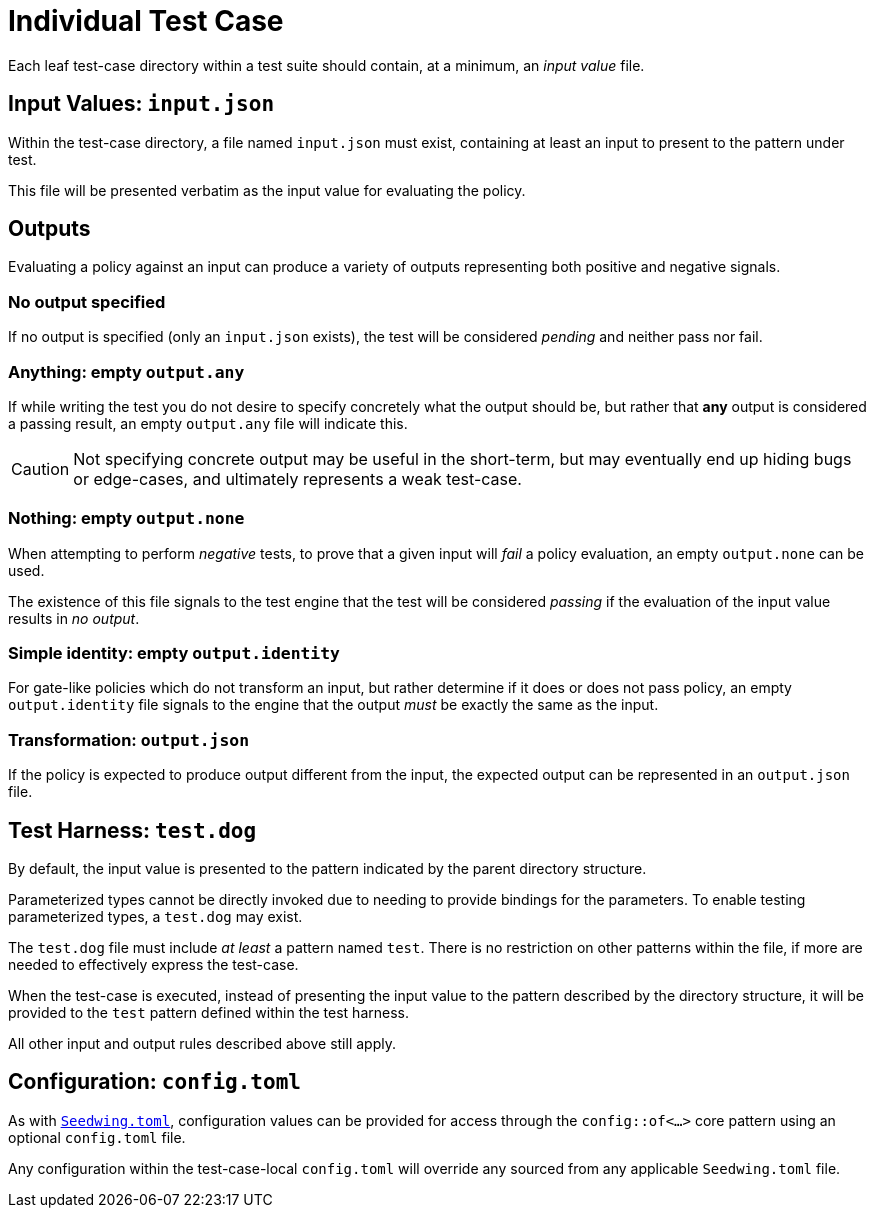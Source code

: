 = Individual Test Case

Each leaf test-case directory within a test suite should contain, at a minimum, an _input value_ file.

== Input Values: `input.json`

Within the test-case directory, a file named `input.json` must exist, containing at least an input to present to the pattern under test.

This file will be presented verbatim as the input value for evaluating the policy.

== Outputs

Evaluating a policy against an input can produce a variety of outputs representing both positive and negative signals.

=== No output specified

If no output is specified (only an `input.json` exists), the test will be considered _pending_ and neither pass nor fail.

=== Anything: empty `output.any`

If while writing the test you do not desire to specify concretely what the output should be, but rather that *any* output is considered a passing result, an empty `output.any` file will indicate this.

[CAUTION]
====
Not specifying concrete output may be useful in the short-term, but may eventually end up hiding bugs or edge-cases, and ultimately represents a weak test-case.
====

=== Nothing: empty `output.none`

When attempting to perform _negative_ tests, to prove that a given input will _fail_ a policy evaluation, an empty `output.none` can be used.

The existence of this file signals to the test engine that the test will be considered _passing_ if the evaluation of the input value results in _no output_.

=== Simple identity: empty `output.identity`

For gate-like policies which do not transform an input, but rather determine if it does or does not pass policy, an empty `output.identity` file signals to the engine that the output _must_ be exactly the same as the input.

=== Transformation: `output.json`

If the policy is expected to produce output different from the input, the expected output can be represented in an `output.json` file.

== Test Harness: `test.dog`

By default, the input value is presented to the pattern indicated by the parent directory structure.

Parameterized types cannot be directly invoked due to needing to provide bindings for the parameters.
To enable testing parameterized types, a `test.dog` may exist.

The `test.dog` file must include _at least_ a pattern named `test`.
There is no restriction on other patterns within the file, if more are needed to effectively express the test-case.

When the test-case is executed, instead of presenting the input value to the pattern described by the directory structure, it will be provided to the `test` pattern defined within the test harness.

All other input and output rules described above still apply.

== Configuration: `config.toml`

As with xref::seedwing_toml.adoc[`Seedwing.toml`], configuration values can be provided for access through the `config::of<...>` core pattern using an optional `config.toml` file.

Any configuration within the test-case-local `config.toml` will override any sourced from any applicable `Seedwing.toml` file.
